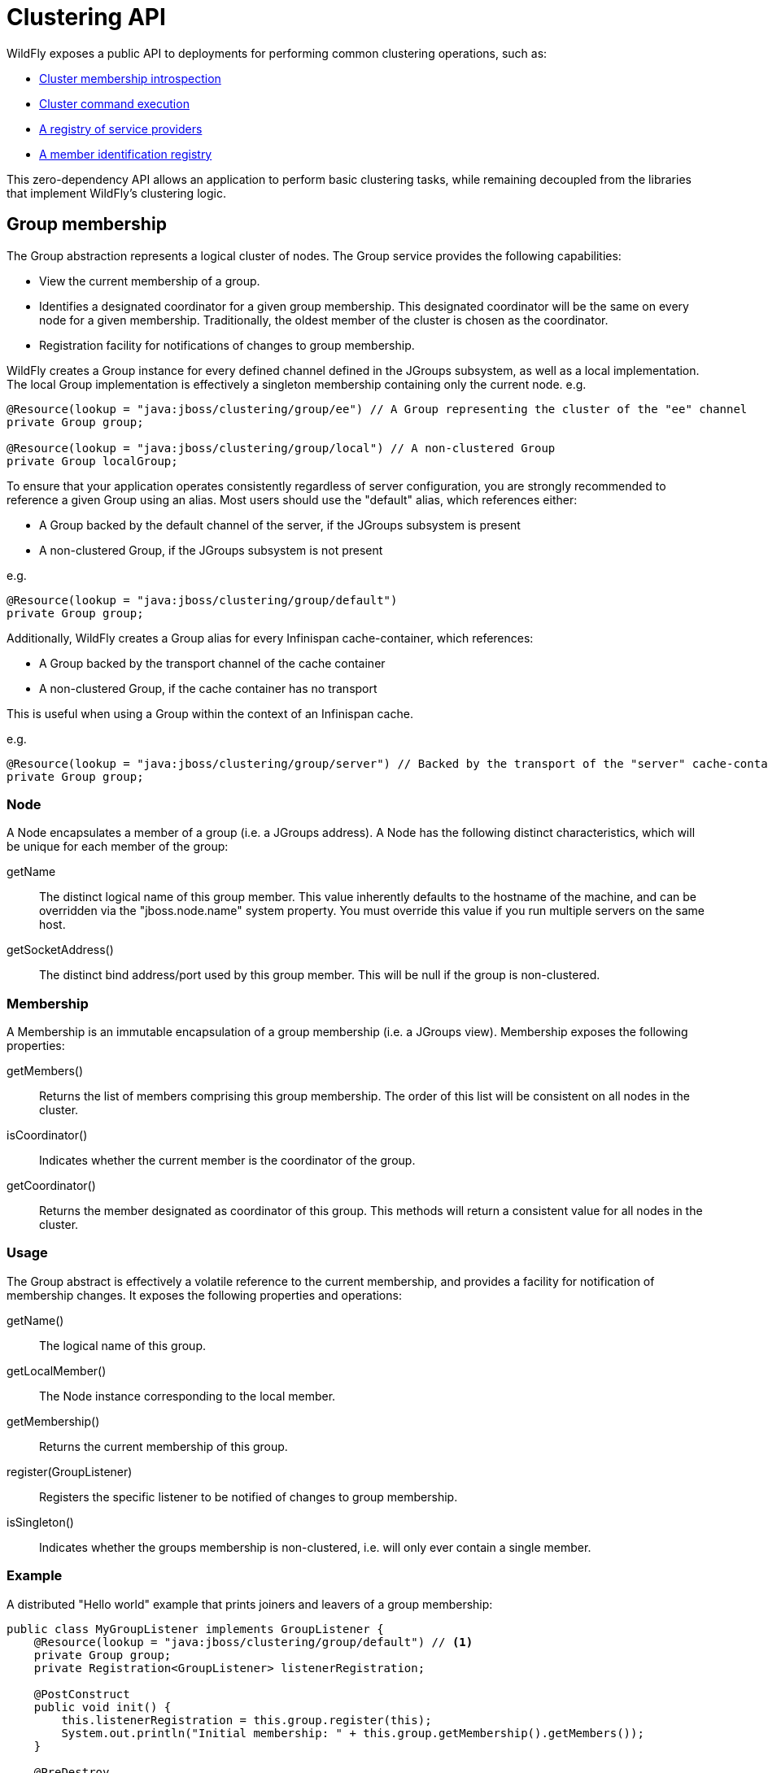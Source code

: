 [[Clustering_API]]

= Clustering API

WildFly exposes a public API to deployments for performing common clustering operations, such as:

* <<group,Cluster membership introspection>>
* <<command-dispatcher,Cluster command execution>>
* <<service-provider-registry,A registry of service providers>>
* <<registry,A member identification registry>>

This zero-dependency API allows an application to perform basic clustering tasks, while remaining decoupled from the libraries that implement WildFly's clustering logic.

[[group]]
== Group membership

The Group abstraction represents a logical cluster of nodes.
The Group service provides the following capabilities:

* View the current membership of a group.
* Identifies a designated coordinator for a given group membership. This designated coordinator will be the same on every node for a given membership. Traditionally, the oldest member of the cluster is chosen as the coordinator.
* Registration facility for notifications of changes to group membership.

WildFly creates a Group instance for every defined channel defined in the JGroups subsystem, as well as a local implementation.
The local Group implementation is effectively a singleton membership containing only the current node.
e.g.
[source,java,options="nowrap"]
----
@Resource(lookup = "java:jboss/clustering/group/ee") // A Group representing the cluster of the "ee" channel
private Group group;

@Resource(lookup = "java:jboss/clustering/group/local") // A non-clustered Group
private Group localGroup;
----

To ensure that your application operates consistently regardless of server configuration, you are strongly recommended to reference a given Group using an alias.
Most users should use the "default" alias, which references either:

* A Group backed by the default channel of the server, if the JGroups subsystem is present
* A non-clustered Group, if the JGroups subsystem is not present

e.g.
[source,java,options="nowrap"]
----
@Resource(lookup = "java:jboss/clustering/group/default")
private Group group;
----

Additionally, WildFly creates a Group alias for every Infinispan cache-container, which references:

* A Group backed by the transport channel of the cache container
* A non-clustered Group, if the cache container has no transport

This is useful when using a Group within the context of an Infinispan cache.

e.g.
[source,java,options="nowrap"]
----
@Resource(lookup = "java:jboss/clustering/group/server") // Backed by the transport of the "server" cache-container
private Group group;
----


=== Node

A Node encapsulates a member of a group (i.e. a JGroups address).
A Node has the following distinct characteristics, which will be unique for each member of the group:

getName:: The distinct logical name of this group member.
This value inherently defaults to the hostname of the machine, and can be overridden via the "jboss.node.name" system property.
You must override this value if you run multiple servers on the same host.
getSocketAddress():: The distinct bind address/port used by this group member.
This will be null if the group is non-clustered.


=== Membership

A Membership is an immutable encapsulation of a group membership (i.e. a JGroups view).
Membership exposes the following properties:

getMembers():: Returns the list of members comprising this group membership. The order of this list will be consistent on all nodes in the cluster.
isCoordinator():: Indicates whether the current member is the coordinator of the group.
getCoordinator():: Returns the member designated as coordinator of this group. This methods will return a consistent value for all nodes in the cluster.

=== Usage

The Group abstract is effectively a volatile reference to the current membership, and provides a facility for notification of membership changes.
It exposes the following properties and operations:

getName():: The logical name of this group.
getLocalMember():: The Node instance corresponding to the local member.
getMembership():: Returns the current membership of this group.
register(GroupListener):: Registers the specific listener to be notified of changes to group membership.
isSingleton():: Indicates whether the groups membership is non-clustered, i.e. will only ever contain a single member.

=== Example

A distributed "Hello world" example that prints joiners and leavers of a group membership:

[source,java,options="nowrap"]
----
public class MyGroupListener implements GroupListener {
    @Resource(lookup = "java:jboss/clustering/group/default") // <1>
    private Group group;
    private Registration<GroupListener> listenerRegistration;

    @PostConstruct
    public void init() {
        this.listenerRegistration = this.group.register(this);
        System.out.println("Initial membership: " + this.group.getMembership().getMembers());
    }

    @PreDestroy
    public void destroy() {
        this.listenerRegistration.close(); // <2>
    }

    @Override
    public void membershipChanged(Membership previous, Membership current, boolean merged) {
        List<Node> previousMembers = previous.getMembers();
        List<Node> currentMembers = current.getMembers();
        List<Node> joiners = currentMembers.stream().filter(member -> !previousMembers.contains(member)).collect(Collectors.toList());
        if (!joiners.isEmpty()) {
            System.out.println("Welcome: " + joiners);
        }
        List<Node> leavers = previousMembers.stream().filter(member -> !currentMembers.contains(member)).collect(Collectors.toList());
        if (!leavers.isEmpty()) {
            System.out.println("Goodbye: " + leavers);
        }
    }
}
----
<1> Injects the default Group of the server
<2> Make sure to close your listener registration!

[[command-dispatcher]]
== Command Dispatcher

A command dispatcher is a mechanism for dispatching commands to be executed on members of a group.

=== CommandDispatcherFactory

A command dispatcher is created from a CommandDispatcherFactory, an instance of which is created for every defined channel defined in the JGroups subsystem, as well as a local implementation.
e.g.
[source,java,options="nowrap"]
----
@Resource(lookup = "java:jboss/clustering/dispatcher/ee") // A command dispatcher factory backed by the "ee" channel
private CommandDispatcherFactory factory;

@Resource(lookup = "java:jboss/clustering/dispatcher/local") // The non-clustered command dispatcher factory
private CommandDispatcherFactory localFactory;
----

To ensure that your application functions consistently regardless of server configuration, we recommended that you reference the CommandDispatcherFactory using an alias.
Most users should use the "default" alias, which references either:

* A CommandDispatcherFactory backed by the default channel of the server, if the JGroups subsystem is present
* A non-clustered CommandDispatcherFactory, if the JGroups subsystem is not present

e.g.
[source,java,options="nowrap"]
----
@Resource(lookup = "java:jboss/clustering/dispatcher/default")
private CommandDispatcherFactory factory;
----

Additionally, WildFly creates a CommandDispatcherFactory alias for every Infinispan cache-container, which references:

* A CommandDispatcherFactory backed by the transport channel of the cache container
* A non-clustered CommandDispatcherFactory, if the cache container has no transport

This is useful in the case where a CommandDispatcher is used to communicate with members on which a given cache is deployed.

e.g.
[source,java,options="nowrap"]
----
@Resource(lookup = "java:jboss/clustering/dispatcher/server") // Backed by the transport of the "server" cache-container
private CommandDispatcherFactory factory;
----

=== Command

A Command encapsulates logic to be executed on a group member.
A Command can leverage 2 type of parameters during execution:

Sender supplied parameters::
These are member variables of the Command implementation itself, and are provided during construction of the Command object.
As properties of a serializable object, these must also be serializable.
Receiver supplied parameters, i.e. local context::
These are encapsulated in a single object, supplied during construction of the CommandDispatcher.
The command dispatcher passes the local context as a parameter to the Command.execute(...) method.


=== CommandDispatcher

The CommandDispatcherFactory creates a CommandDispatcher using a service identifier and a local context.
This service identifier is used to segregate commands from multiple command dispatchers.
A CommandDispatcher will only receive commands dispatched by a CommandDispatcher with the same service identifier.

Once created, a CommandDispatcher will locally execute any received commands until it is closed.
Once closed, a CommandDispatcher is no longer allowed to dispatch commands.

The functionality of a CommandDispatcher boils down to 2 operations:

executeOnMember(Command, Node):: Executes a given command on a specific group member.
executeOnGroup(Command, Node...):: Executes a given command on all members of the group, optionally excluding specific members

Both methods return responses as a https://docs.oracle.com/javase/8/docs/api/[CompletionStage], allowing for asynchronous processing of responses as they complete.


=== Example

To demonstrate how to use a CommandDispatcher, let's create a distributed "hello world" application.

First, let's create a simple HelloWorld interface which enables the caller to send a specific message to the entire group:

[source,java,options="nowrap"]
----
public interface HelloWorld {
    void send(String message);
}
----

Next, we need to define a local command execution context.
This should encapsulate any local information we need to make available to the execution of any command received by our CommandDispatcher.
For demonstration purposes, let's make this a separate interface:

[source,java,options="nowrap"]
----
public interface LocalContext {
    Node getLocalMember();
}
----

Next we create a "hello world" Command that contains a message from the sender, and responds with a message of its own.

[source,java,options="nowrap"]
----
public class HelloWorldCommand implements Command<String, LocalContext> {
    private final String message;

    public HelloWorldCommand(String message) {
        this.message = message;
    }

    @Override
    public String execute(LocalContext context) {
        System.out.println(String.format("Received message: %s", this.message);
        return String.format("Hello from %s", context.getLocalMember().getName());
    }
}
----

Finally, we create a @Singleton Jakarta Enterprise Beans that implements our HelloWorld interface:

[source,java,options="nowrap"]
----
@Singleton
@Startup
@Local(HelloWorld.class)
public class CommandDispatcherBean implements HelloWorld, LocalContext {

    @Resource(lookup = "java:jboss/clustering/dispatcher/default") // <1>
    private CommandDispatcherFactory factory;
    private CommandDispatcher<LocalContext> dispatcher;

    @PostConstruct
    public void init() {
        this.dispatcher = this.factory.createCommandDispatcher(this.getClass().getName(), this);
    }

    @PreDestroy
    public void destroy() {
        this.dispatcher.close(); // <2>
    }

    @Override
    public Node getLocalMember() {
        return this.factory.getGroup().getLocalMember();
    }

    @Override
    public void send(String message) {
        Map<Node, CompletionStage<String>> responses = this.dispatcher.executeOnGroup(new HelloWorldCommand(message), this.factory.getGroup().getLocalMember()); <3>
        responses.values().forEach(stage -> stage.exceptionally(Exception::getLocalizedMessage).thenAccept(System.out::println));
    }
}
----

<1> Uses the default CommandDispatcherFactory of the server
<2> Don't forget to close your CommandDispatcher!
<3> We don't want to send the message to ourselves, so we exclude the local member

Now you can use the HelloWorld.send(...) operation to say hello to your cluster.

[[service-provider-registry]]
== Service Provider Registry

A service provider registry is a specialized cache that tracks the group members that provide a given service.
The ServiceProviderRegistry might be used in concert with a CommandDispatcher to communicate between a subset of group members on which a given service is installed.
It includes a registration facility to receive notifications when the set of nodes providing a given service changes.
WildFly uses this internally in its Singleton service/deployment implementation to drive the primary election process.

WildFly exposes a ServiceProviderRegistry (from which a ServiceProviderRegistration is created) for each cache defined by the Infinispan subsystem.

=== Example

The following is an example of using a ServiceProviderRegistry to publish the availability of a given singleton EJB.
The getProviders() method will return the set of nodes on which the ServiceProviderRegistrationBean is deployed.

----
@Singleton
@Startup
@Local(ServiceProviderRegistry.class)
public class ServiceProviderRegistrationBean implements ServiceProviderRegistration<String>, ServiceProviderRegistration.Listener {
    @Resource(lookup = "java:jboss/clustering/providers/server/default") // <1>
    private ServiceProviderRegistry registry;
    private ServiceProviderRegistration registration;

    @PostConstruct
    public void init() {
        this.registration = this.registry.register(this.getClass().getName(), this);
    }

    @PreDestroy
    public void destroy() {
        this.registration.close(); // <2>
    }

    @Override
    public void providersChanged(Set<Node> providers) {
        System.out.println("%s is now available on the following nodes: %s", this.getClass().getName(), providers);
    }

    @Override
    public String getService() {
        return this.registration.getService();
    }

    @Override
    public Set<Node> getProviders() {
        return this.registration.getProviders();
    }

    @Override
    public void close() {
        // Do nothing - registration is close on bean destroy
    }
}
----

<1> Uses the default cache of the "server" cache container.
<2> Remember to close the registration!

[[registry]]
== Registry

A registry is a specialized cache for storing a unique key/value pair for each member of a group.
This is useful to bridge WildFly's Group members to an internal identification system used by an application.
The Registry service includes a facility for notifying group members of new, updated, or obsolete registry entries.

WildFly exposes a RegistryFactory (from which a Registry is created) for each cache defined by the Infinispan subsystem.

=== Example

The following Registry example assigns a UUID to each group member, allowing each member to query the identifier of any other member:

----
@Singleton
@Startup
@Local(Registry.class)
public class RegistryBean implements Registry<UUID, Void> {
    @Resource(lookup = "java:jboss/clustering/registry/server/default") // <1>
    private RegistryFactory<UUID, Void> factory;
    private Registry<UUID, Void> registry;

    @PostConstruct
    public void init() {
        this.registry = this.factory.createRegistry(new AbstractMap.SimpleImmutableEntry<>(UUID.randomUUID(), null);
    }

    @PreDestroy
    public void destroy() {
        this.registry.close(); // <2>
    }

    @Override
    public Group getGroup() {
        return this.registry.getGroup();
    }

	@Override
	public Map<UUID, Void> getEntries() {
	    return this.registry.getEntries();
	}

    @Override
    public Map.Entry<UUID, Void> getEntry(Node node) {
        return this.registry.getEntry(node);
    }

    @Override
    public void close() {
        // Do nothing - registry is closed on bean destroy
    }
}
----

<1> Uses the default cache of the "server" cache container.
<2> Remember to close the registry!
